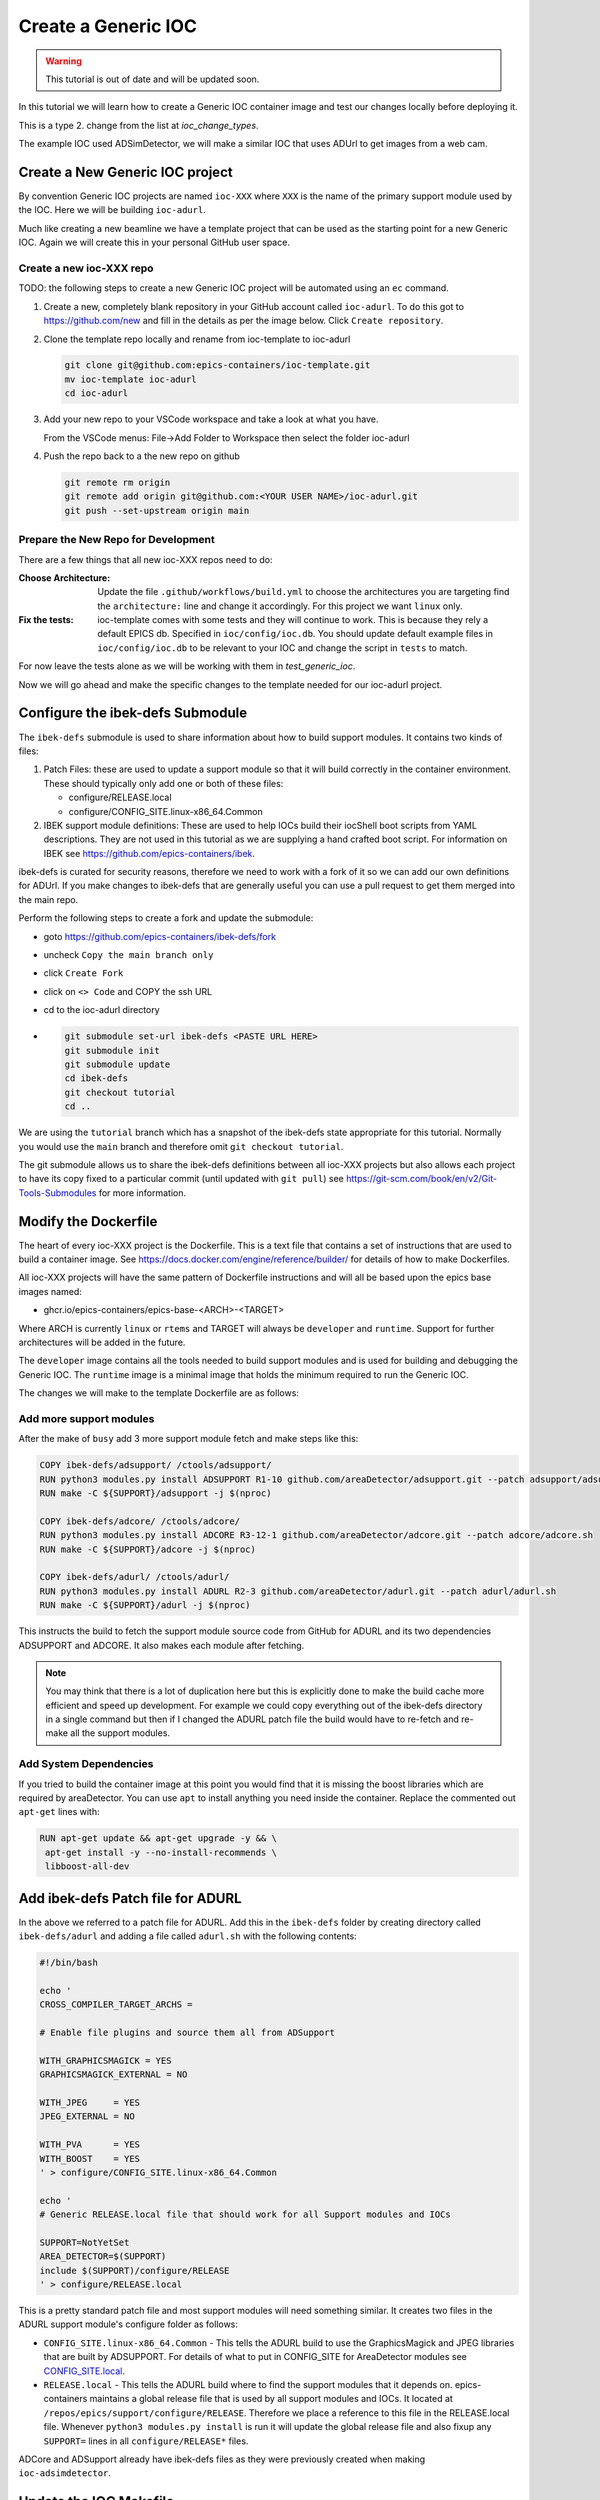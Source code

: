 Create a Generic IOC
====================

.. Warning::

    This tutorial is out of date and will be updated soon.

In this tutorial we will learn how to create a Generic IOC container image and
test our changes locally before deploying it.

This is a type 2. change from the list at `ioc_change_types`.

The example IOC used ADSimDetector, we will make a similar IOC that uses
ADUrl to get images from a web cam.

Create a New Generic IOC project
--------------------------------

By convention Generic IOC projects are named ``ioc-XXX`` where ``XXX`` is the
name of the primary support module used by the IOC. Here we will be building
``ioc-adurl``.

Much like creating a new beamline we have a template project that can be used
as the starting point for a new Generic IOC. Again we will create this in
your personal GitHub user space.

Create a new ioc-XXX repo
~~~~~~~~~~~~~~~~~~~~~~~~~

TODO: the following steps to create a new Generic IOC project will be automated
using an ``ec`` command.

#.  Create a new, completely blank repository in your GitHub account
    called ``ioc-adurl``. To do this got to https://github.com/new
    and fill in the details as per the image below. Click
    ``Create repository``.

#.  Clone the template repo locally and rename from ioc-template to ioc-adurl

    .. code-block:: bash

        git clone git@github.com:epics-containers/ioc-template.git
        mv ioc-template ioc-adurl
        cd ioc-adurl

#.  Add your new repo to your VSCode workspace and take a look at what you
    have.

    From the VSCode menus: File->Add Folder to Workspace
    then select the folder ioc-adurl

#.  Push the repo back to a the new repo on github

    .. code-block:: bash

        git remote rm origin
        git remote add origin git@github.com:<YOUR USER NAME>/ioc-adurl.git
        git push --set-upstream origin main


Prepare the New Repo for Development
~~~~~~~~~~~~~~~~~~~~~~~~~~~~~~~~~~~~

There are a few things that all new ioc-XXX repos need to do:

:Choose Architecture:

    Update the file ``.github/workflows/build.yml`` to choose the architectures
    you are targeting find the ``architecture:`` line and change it accordingly.
    For this project we want ``linux`` only.

:Fix the tests:

    ioc-template comes with some tests and they will continue to work. This is
    because they rely a default EPICS db. Specified in ``ioc/config/ioc.db``.
    You should update default example files in ``ioc/config/ioc.db`` to be
    relevant to your IOC and change the script in ``tests`` to match.

For now leave the tests alone as we will be working with them in
`test_generic_ioc`.

Now we will go ahead and make the specific changes to the template
needed for our ioc-adurl project.

Configure the ibek-defs Submodule
---------------------------------

The ``ibek-defs`` submodule is used to share information about how to build
support modules. It contains two kinds of files:

#.  Patch Files: these are used to update a support module so that it will
    build correctly in the container environment. These should typically only
    add one or both of these files:

    - configure/RELEASE.local
    - configure/CONFIG_SITE.linux-x86_64.Common

#.  IBEK support module definitions: These are used to help IOCs build their
    iocShell boot scripts from YAML descriptions. They are not used in this
    tutorial as we are supplying a hand crafted boot script. For information
    on IBEK see https://github.com/epics-containers/ibek.

ibek-defs is curated for security reasons, therefore we need to work with
a fork of it so we can add our own definitions for ADUrl. If you make changes
to ibek-defs that are generally useful you can use a pull request to get them
merged into the main repo.

Perform the following steps to create a fork and update the submodule:

- goto https://github.com/epics-containers/ibek-defs/fork
- uncheck ``Copy the main branch only``
- click ``Create Fork``
- click on ``<> Code`` and COPY the ssh URL
- cd to the ioc-adurl directory
-
  .. code-block:: bash

        git submodule set-url ibek-defs <PASTE URL HERE>
        git submodule init
        git submodule update
        cd ibek-defs
        git checkout tutorial
        cd ..

We are using the ``tutorial`` branch which has a snapshot of the ibek-defs state
appropriate for this tutorial. Normally you would use the ``main`` branch and
therefore omit ``git checkout tutorial``.

The git submodule allows us to share the ibek-defs definitions between all
ioc-XXX projects but also allows each project to have its copy fixed to
a particular commit (until updated with ``git pull``) see
https://git-scm.com/book/en/v2/Git-Tools-Submodules for more information.


Modify the Dockerfile
---------------------

The heart of every ioc-XXX project is the Dockerfile. This is a text file
that contains a set of instructions that are used to build a container image.
See https://docs.docker.com/engine/reference/builder/ for details of how
to make Dockerfiles.

All ioc-XXX projects will have the same pattern of Dockerfile instructions
and will all be based upon the epics base images named:

- ghcr.io/epics-containers/epics-base-<ARCH>-<TARGET>

Where ARCH is currently ``linux`` or ``rtems`` and TARGET will always be ``developer``
and ``runtime``. Support for further architectures will be added in the future.

The ``developer`` image contains all the tools needed to build support modules
and is used for building and debugging the Generic IOC. The ``runtime`` image
is a minimal image that holds the minimum required to run the Generic IOC.

The changes we will make to the template Dockerfile are as follows:

Add more support modules
~~~~~~~~~~~~~~~~~~~~~~~~

After the make of ``busy`` add 3 more support module fetch and make steps
like this:

.. code-block:: dockerfile

    COPY ibek-defs/adsupport/ /ctools/adsupport/
    RUN python3 modules.py install ADSUPPORT R1-10 github.com/areaDetector/adsupport.git --patch adsupport/adsupport.sh
    RUN make -C ${SUPPORT}/adsupport -j $(nproc)

    COPY ibek-defs/adcore/ /ctools/adcore/
    RUN python3 modules.py install ADCORE R3-12-1 github.com/areaDetector/adcore.git --patch adcore/adcore.sh
    RUN make -C ${SUPPORT}/adcore -j $(nproc)

    COPY ibek-defs/adurl/ /ctools/adurl/
    RUN python3 modules.py install ADURL R2-3 github.com/areaDetector/adurl.git --patch adurl/adurl.sh
    RUN make -C ${SUPPORT}/adurl -j $(nproc)

This instructs the build to fetch the support module source code from GitHub
for ADURL and its two dependencies ADSUPPORT and ADCORE. It also makes each
module after fetching.

.. note::

    You may think that there is a lot of duplication here but this is explicitly
    done to make the build cache more efficient and speed up development.
    For example we could copy everything out of the ibek-defs directory
    in a single command but then if I changed the ADURL patch file the
    build would have to re-fetch and re-make all the support modules.

Add System Dependencies
~~~~~~~~~~~~~~~~~~~~~~~

If you tried to build the container image at this point you would find that
it is missing the boost libraries which are required by areaDetector. You
can use ``apt`` to install anything you need inside the container. Replace
the commented out ``apt-get`` lines with:

.. code-block:: dockerfile

   RUN apt-get update && apt-get upgrade -y && \
    apt-get install -y --no-install-recommends \
    libboost-all-dev

Add ibek-defs Patch file for ADURL
----------------------------------

In the above we referred to a patch file for ADURL. Add this in the ``ibek-defs``
folder by creating directory called ``ibek-defs/adurl`` and adding a file called
``adurl.sh`` with the following contents:

.. code-block:: bash

    #!/bin/bash

    echo '
    CROSS_COMPILER_TARGET_ARCHS =

    # Enable file plugins and source them all from ADSupport

    WITH_GRAPHICSMAGICK = YES
    GRAPHICSMAGICK_EXTERNAL = NO

    WITH_JPEG     = YES
    JPEG_EXTERNAL = NO

    WITH_PVA      = YES
    WITH_BOOST    = YES
    ' > configure/CONFIG_SITE.linux-x86_64.Common

    echo '
    # Generic RELEASE.local file that should work for all Support modules and IOCs

    SUPPORT=NotYetSet
    AREA_DETECTOR=$(SUPPORT)
    include $(SUPPORT)/configure/RELEASE
    ' > configure/RELEASE.local

This is a pretty standard patch file and most support modules will need
something similar.
It creates two files in the ADURL support module's configure folder as
follows:

- ``CONFIG_SITE.linux-x86_64.Common`` - This tells the ADURL build
  to use the GraphicsMagick and JPEG libraries that are built by ADSUPPORT.
  For details of what to put in CONFIG_SITE for AreaDetector modules see
  `CONFIG_SITE.local`_.
- ``RELEASE.local`` - This tells the ADURL build where to find
  the support modules that it depends on. epics-containers maintains a
  global release file that is used by all support modules and IOCs. It
  located at ``/repos/epics/support/configure/RELEASE``. Therefore we
  place a reference to this file in the RELEASE.local file. Whenever
  ``python3 modules.py install`` is run it will update the global release
  file and also fixup any ``SUPPORT=`` lines in all ``configure/RELEASE*``
  files.

ADCore and ADSupport already have ibek-defs files as they were previously created
when making ``ioc-adsimdetector``.


.. _CONFIG_SITE.local: https://areadetector.github.io/areaDetector/install_guide.html#edit-config-site-local-and-optionally-config-site-local-epics-host-arch

Update the IOC Makefile
-----------------------

The IOC Makefile tells the IOC which modules to link against. We need to update
it to pull in ADUrl and dependencies. Replace the file ``ioc/iocApp/src/Makefile``
with the following:

.. code-block:: makefile

    TOP = ../..
    include $(TOP)/configure/CONFIG

    PROD_IOC = ioc
    DBD += ioc.dbd
    ioc_DBD += base.dbd
    ioc_DBD += devIocStats.dbd
    ioc_DBD += asyn.dbd
    ioc_DBD += busySupport.dbd
    ioc_DBD += ADSupport.dbd
    ioc_DBD += NDPluginSupport.dbd
    ioc_DBD += NDFileHDF5.dbd
    ioc_DBD += NDFileJPEG.dbd
    ioc_DBD += NDFileTIFF.dbd
    ioc_DBD += NDFileNull.dbd
    ioc_DBD += NDPosPlugin.dbd
    ioc_DBD += URLDriverSupport.dbd
    ioc_DBD += PVAServerRegister.dbd
    ioc_DBD += NDPluginPva.dbd

    ioc_SRCS += ioc_registerRecordDeviceDriver.cpp

    ioc_LIBS += ntndArrayConverter
    ioc_LIBS += nt
    ioc_LIBS += pvData
    ioc_LIBS += pvDatabase
    ioc_LIBS += pvAccessCA
    ioc_LIBS += pvAccessIOC
    ioc_LIBS += pvAccess
    ioc_LIBS += URLDriver
    ioc_LIBS += NDPlugin
    ioc_LIBS += ADBase
    ioc_LIBS += cbfad
    ioc_LIBS += busy
    ioc_LIBS += asyn
    ioc_LIBS += devIocStats
    ioc_LIBS += $(EPICS_BASE_IOC_LIBS)
    ioc_SRCS += iocMain.cpp

    include $(TOP)/configure/RULES

TODO: in future the IBEK tool will generate the Makefile for you based on the
ibek support YAML supplied with each module in ibek-defs.


Build the Generic IOC
---------------------

Now we can build the IOC. Run the following command from the ioc-adurl
directory:

.. code-block:: bash

    ec dev build

.. warning::

    This will FAIL. There is a deliberate error which we will fix in the next
    Tutorial.

    You should see this error::

        ../URLDriver.cpp:22:10: fatal error: Magick++.h: No such file or directory

In the next tutorial we will look at how to fix build errors like this.
